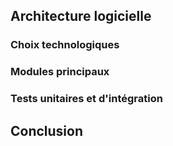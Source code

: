 ** Architecture logicielle
*** Choix technologiques
*** Modules principaux
*** Tests unitaires et d'intégration
** Conclusion
